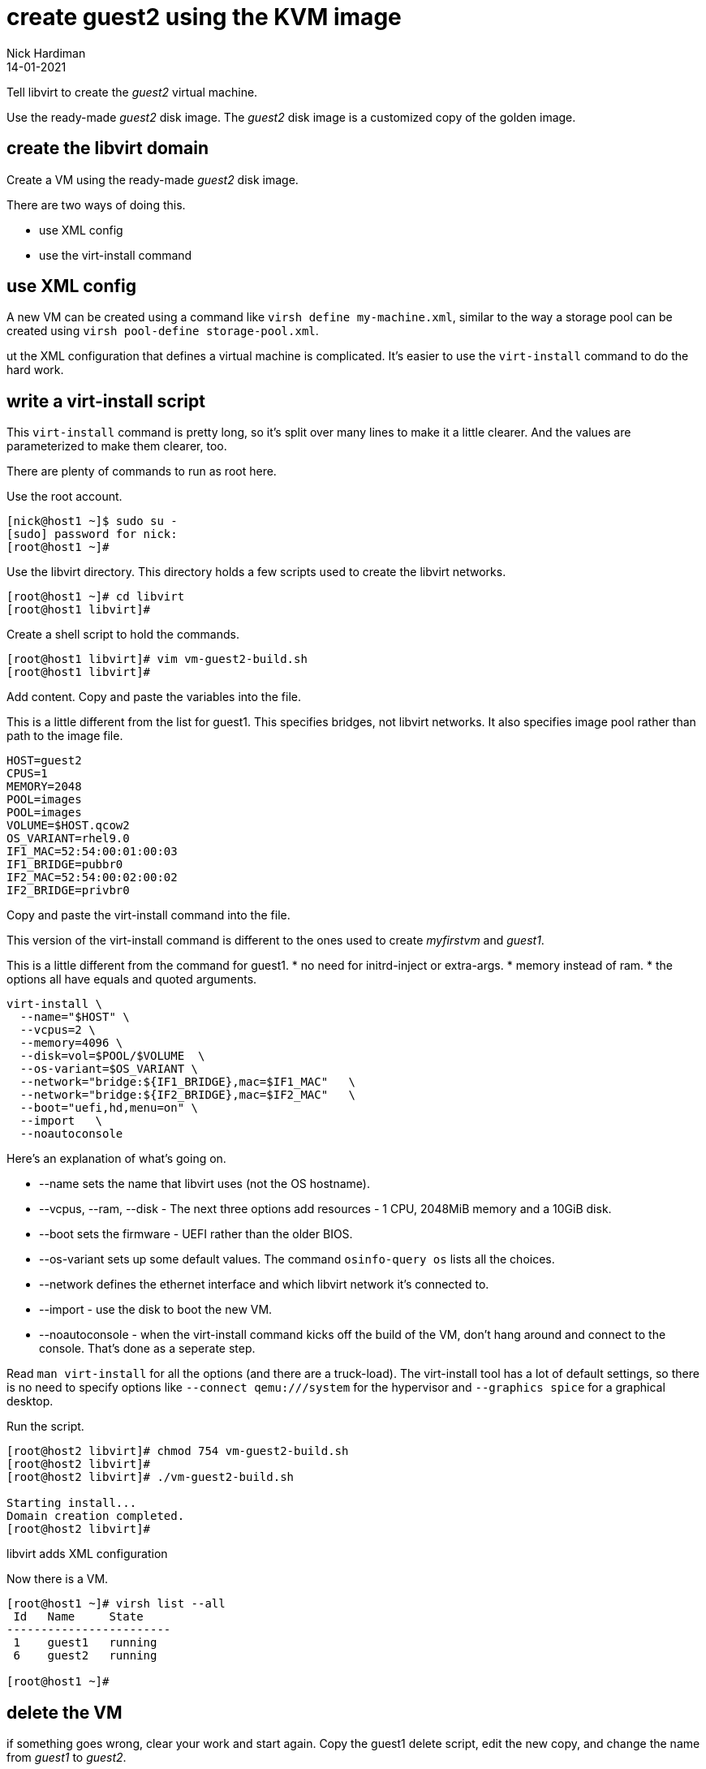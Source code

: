 = create guest2 using the KVM image
Nick Hardiman 
:source-highlighter: highlight.js
:revdate: 14-01-2021


Tell libvirt to create the _guest2_ virtual machine. 

Use the ready-made _guest2_ disk image. 
The _guest2_ disk image is a customized copy of the golden image.


== create the libvirt domain 

Create a VM using the ready-made _guest2_ disk image. 

There are two ways of doing this. 

* use XML config 
* use the virt-install command

== use XML config 

A new VM can be created using a command like ``virsh define my-machine.xml``, 
similar to the way a storage pool can be created using ``virsh pool-define storage-pool.xml``.

ut the XML configuration that defines a virtual machine is complicated. 
It's easier to use the ``virt-install`` command to do the hard work. 


== write a virt-install script

This ``virt-install`` command is pretty long, so it's split over many lines to make it a little clearer. 
And the values are parameterized to make them clearer, too.  

There are plenty of commands to run as root here. 

Use the root account. 

[source,shell]
----
[nick@host1 ~]$ sudo su -
[sudo] password for nick: 
[root@host1 ~]# 
----

Use the libvirt directory. 
This directory holds a few scripts used to create the libvirt networks. 

[source,shell]
....
[root@host1 ~]# cd libvirt
[root@host1 libvirt]# 
....

Create a shell script to hold the commands. 

[source,shell]
....
[root@host1 libvirt]# vim vm-guest2-build.sh
[root@host1 libvirt]# 
....

Add content. 
Copy and paste the variables into the file. 

This is a little different from the list for guest1. 
This specifies bridges, not libvirt networks. 
It also specifies image pool rather than path to the image file. 
[source,bash]
----
HOST=guest2
CPUS=1
MEMORY=2048
POOL=images
POOL=images
VOLUME=$HOST.qcow2
OS_VARIANT=rhel9.0
IF1_MAC=52:54:00:01:00:03
IF1_BRIDGE=pubbr0
IF2_MAC=52:54:00:02:00:02
IF2_BRIDGE=privbr0
----

Copy and paste the virt-install command into the file. 

This version of the virt-install command is different to the ones used to create _myfirstvm_ and _guest1_. 

This is a little different from the command for guest1. 
* no need for initrd-inject or extra-args. 
* memory instead of ram. 
* the options all have equals and quoted arguments. 

[source,bash]
----
virt-install \
  --name="$HOST" \
  --vcpus=2 \
  --memory=4096 \
  --disk=vol=$POOL/$VOLUME  \
  --os-variant=$OS_VARIANT \
  --network="bridge:${IF1_BRIDGE},mac=$IF1_MAC"   \
  --network="bridge:${IF2_BRIDGE},mac=$IF2_MAC"   \
  --boot="uefi,hd,menu=on" \
  --import   \
  --noautoconsole
----

Here's an explanation of what's going on. 

* --name sets the name that libvirt uses (not the OS hostname). 
* --vcpus, --ram, --disk - The next three options add resources - 1 CPU, 2048MiB memory and a 10GiB disk.
* --boot sets the firmware -   UEFI rather than the older BIOS.
* --os-variant sets up some default values. 
The command ``osinfo-query os`` lists all the choices. 
* --network defines the ethernet interface and which libvirt network it's connected to.
* --import - use the disk to boot the new VM. 
* --noautoconsole - when the virt-install command kicks off the build of the VM, don't hang around and connect to the console. 
That's done as a seperate step. 

Read `man virt-install` for all the options (and there are a truck-load). 
The virt-install tool has a lot of default settings, so there is no need to specify options like `--connect qemu:///system` for the hypervisor and `--graphics spice` for a graphical desktop. 

Run the script. 

[source,shell]
----
[root@host2 libvirt]# chmod 754 vm-guest2-build.sh 
[root@host2 libvirt]# 
[root@host2 libvirt]# ./vm-guest2-build.sh 

Starting install...
Domain creation completed.
[root@host2 libvirt]# 
----

libvirt adds XML configuration 

Now there is a VM.

[source,shell]
----
[root@host1 ~]# virsh list --all
 Id   Name     State
------------------------
 1    guest1   running
 6    guest2   running

[root@host1 ~]# 
----




== delete the VM

if something goes wrong, clear your work and start again.
Copy the guest1 delete script, edit the new copy, and change the name from _guest1_ to _guest2_.

* xref:guest1-delete.adoc[]

